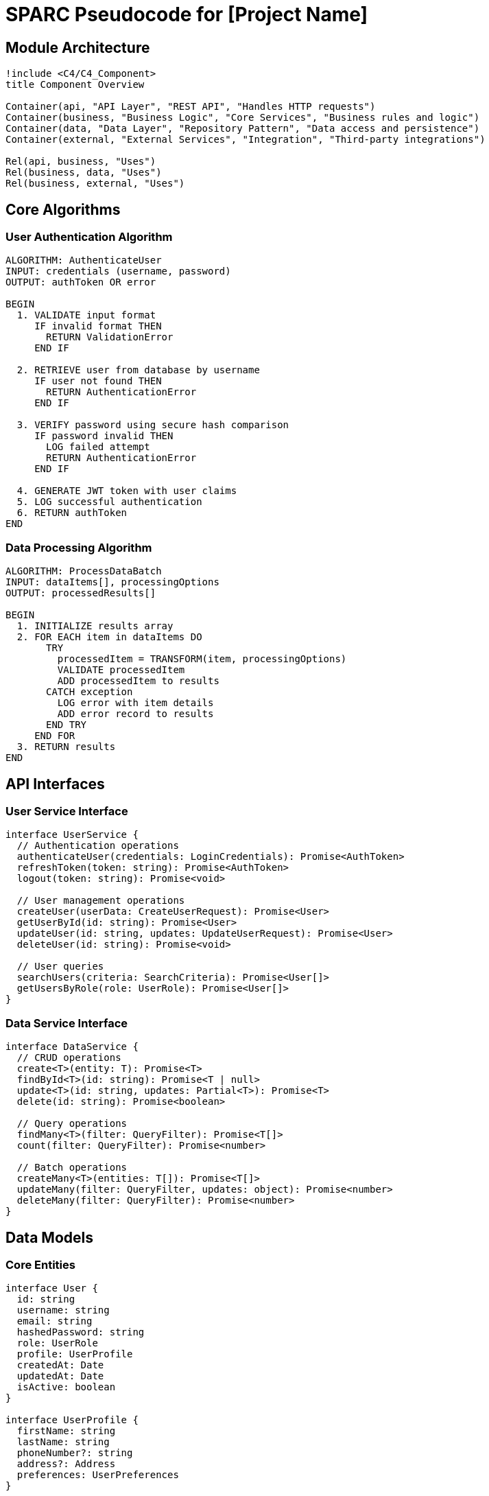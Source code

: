 = SPARC Pseudocode for [Project Name]

== Module Architecture

[plantuml]
----
!include <C4/C4_Component>
title Component Overview

Container(api, "API Layer", "REST API", "Handles HTTP requests")
Container(business, "Business Logic", "Core Services", "Business rules and logic")
Container(data, "Data Layer", "Repository Pattern", "Data access and persistence")
Container(external, "External Services", "Integration", "Third-party integrations")

Rel(api, business, "Uses")
Rel(business, data, "Uses")
Rel(business, external, "Uses")
----

== Core Algorithms

=== User Authentication Algorithm

```
ALGORITHM: AuthenticateUser
INPUT: credentials (username, password)
OUTPUT: authToken OR error

BEGIN
  1. VALIDATE input format
     IF invalid format THEN
       RETURN ValidationError
     END IF
  
  2. RETRIEVE user from database by username
     IF user not found THEN
       RETURN AuthenticationError
     END IF
  
  3. VERIFY password using secure hash comparison
     IF password invalid THEN
       LOG failed attempt
       RETURN AuthenticationError
     END IF
  
  4. GENERATE JWT token with user claims
  5. LOG successful authentication
  6. RETURN authToken
END
```

=== Data Processing Algorithm

```
ALGORITHM: ProcessDataBatch
INPUT: dataItems[], processingOptions
OUTPUT: processedResults[]

BEGIN
  1. INITIALIZE results array
  2. FOR EACH item in dataItems DO
       TRY
         processedItem = TRANSFORM(item, processingOptions)
         VALIDATE processedItem
         ADD processedItem to results
       CATCH exception
         LOG error with item details
         ADD error record to results
       END TRY
     END FOR
  3. RETURN results
END
```

== API Interfaces

=== User Service Interface

```typescript
interface UserService {
  // Authentication operations
  authenticateUser(credentials: LoginCredentials): Promise<AuthToken>
  refreshToken(token: string): Promise<AuthToken>
  logout(token: string): Promise<void>
  
  // User management operations
  createUser(userData: CreateUserRequest): Promise<User>
  getUserById(id: string): Promise<User>
  updateUser(id: string, updates: UpdateUserRequest): Promise<User>
  deleteUser(id: string): Promise<void>
  
  // User queries
  searchUsers(criteria: SearchCriteria): Promise<User[]>
  getUsersByRole(role: UserRole): Promise<User[]>
}
```

=== Data Service Interface

```typescript
interface DataService {
  // CRUD operations
  create<T>(entity: T): Promise<T>
  findById<T>(id: string): Promise<T | null>
  update<T>(id: string, updates: Partial<T>): Promise<T>
  delete(id: string): Promise<boolean>
  
  // Query operations
  findMany<T>(filter: QueryFilter): Promise<T[]>
  count(filter: QueryFilter): Promise<number>
  
  // Batch operations
  createMany<T>(entities: T[]): Promise<T[]>
  updateMany(filter: QueryFilter, updates: object): Promise<number>
  deleteMany(filter: QueryFilter): Promise<number>
}
```

== Data Models

=== Core Entities

```typescript
interface User {
  id: string
  username: string
  email: string
  hashedPassword: string
  role: UserRole
  profile: UserProfile
  createdAt: Date
  updatedAt: Date
  isActive: boolean
}

interface UserProfile {
  firstName: string
  lastName: string
  phoneNumber?: string
  address?: Address
  preferences: UserPreferences
}

interface Address {
  street: string
  city: string
  state: string
  zipCode: string
  country: string
}
```

== Workflow Definitions

=== User Registration Workflow

```
WORKFLOW: UserRegistration
STEPS:
  1. RECEIVE registration request
  2. VALIDATE input data
     - Check email format
     - Verify password strength
     - Confirm username availability
  3. IF validation fails THEN
       RETURN validation errors
     END IF
  4. HASH password securely
  5. CREATE user record in database
  6. SEND welcome email
  7. LOG registration event
  8. RETURN success response with user ID
```

=== Data Processing Workflow

```
WORKFLOW: ProcessUploadedFile
STEPS:
  1. RECEIVE file upload request
  2. VALIDATE file format and size
  3. STORE file in secure location
  4. QUEUE processing job
  5. RETURN upload confirmation
  
  BACKGROUND PROCESSING:
  6. PARSE file content
  7. VALIDATE data integrity
  8. TRANSFORM data to standard format
  9. STORE processed data
  10. UPDATE processing status
  11. NOTIFY user of completion
```

== Error Handling Patterns

=== Error Response Structure

```typescript
interface ErrorResponse {
  error: {
    code: string
    message: string
    details?: object
    timestamp: string
    requestId: string
  }
}
```

=== Exception Handling Strategy

```
STRATEGY: ExceptionHandling

1. VALIDATION ERRORS
   - Return 400 Bad Request
   - Include specific field errors
   - Log for monitoring

2. AUTHENTICATION ERRORS
   - Return 401 Unauthorized
   - Clear any session data
   - Log security event

3. AUTHORIZATION ERRORS
   - Return 403 Forbidden
   - Log access attempt
   - Do not reveal resource existence

4. NOT FOUND ERRORS
   - Return 404 Not Found
   - Generic message
   - Log for analytics

5. SERVER ERRORS
   - Return 500 Internal Server Error
   - Generic user message
   - Detailed logging for debugging
   - Alert operations team
```

== Module Dependencies

=== Dependency Graph

```
API Layer
  ├── Business Logic Layer
  │   ├── User Service
  │   ├── Data Service
  │   └── Notification Service
  └── Middleware
      ├── Authentication Middleware
      ├── Validation Middleware
      └── Error Handling Middleware

Business Logic Layer
  ├── Data Access Layer
  │   ├── User Repository
  │   ├── Data Repository
  │   └── Audit Repository
  └── External Services
      ├── Email Service
      ├── File Storage Service
      └── Logging Service
```

=== Implementation Order

```
PHASE 1: Core Infrastructure
1. Database models and migrations
2. Repository pattern implementation
3. Basic CRUD operations

PHASE 2: Business Logic
4. User management service
5. Authentication service
6. Data processing service

PHASE 3: API Layer
7. REST API endpoints
8. Input validation middleware
9. Error handling middleware

PHASE 4: Integration
10. External service integrations
11. Notification system
12. Audit logging
```

